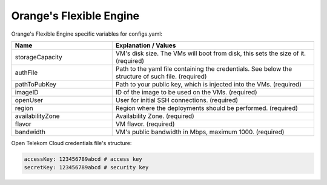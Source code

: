 Orange's Flexible Engine
---------------------------------------------

Orange's Flexible Engine specific variables for configs.yaml:

.. list-table::
   :widths: 25 50
   :header-rows: 1

   * - Name
     - Explanation / Values
   * - storageCapacity
     - VM's disk size. The VMs will boot from disk, this sets the size of it. (required)
   * - authFile
     - Path to the yaml file containing the credentials. See below the structure of such file. (required)
   * - pathToPubKey
     - Path to your public key, which is injected into the VMs. (required)
   * - imageID
     - ID of the image to be used on the VMs. (required)
   * - openUser
     - User for initial SSH connections. (required)
   * - region
     - Region where the deployments should be performed. (required)
   * - availabilityZone
     - Availability Zone. (required)
   * - flavor
     - VM flavor. (required)
   * - bandwidth
     - VM's public bandwidth in Mbps, maximum 1000. (required)

Open Telekom Cloud credentials file's structure:

.. code-block:: console

  accessKey: 123456789abcd # access key
  secretKey: 123456789abcd # security key
